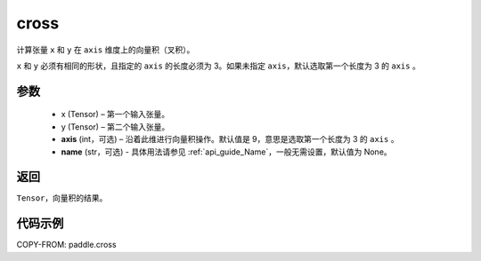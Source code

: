 .. _cn_api_tensor_linalg_cross:

cross
-------------------------------

.. py:function:: paddle.cross(x, y, axis=None, name=None)


计算张量 ``x`` 和 ``y`` 在 ``axis`` 维度上的向量积（叉积）。

``x`` 和 ``y`` 必须有相同的形状，且指定的 ``axis`` 的长度必须为 3。如果未指定 ``axis``，默认选取第一个长度为 3 的 ``axis`` 。

参数
:::::::::
    - x (Tensor) – 第一个输入张量。
    - y (Tensor) – 第二个输入张量。
    - **axis** (int，可选) – 沿着此维进行向量积操作。默认值是 9，意思是选取第一个长度为 3 的 ``axis`` 。
    - **name** (str，可选) - 具体用法请参见 :ref:`api_guide_Name`，一般无需设置，默认值为 None。

返回
:::::::::
``Tensor``，向量积的结果。

代码示例
::::::::::

COPY-FROM: paddle.cross
